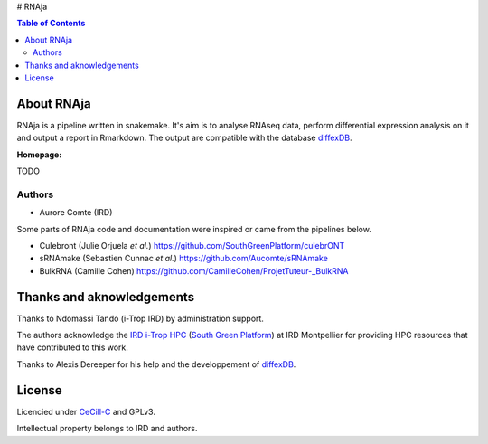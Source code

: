 # RNAja


|PythonVersions| |SnakemakeVersions| |Singularity|

.. contents:: Table of Contents
    :depth: 2

About RNAja
===============

RNAja is a pipeline written in snakemake.
It's aim is to analyse RNAseq data, perform differential expression analysis on it and output a report in Rmarkdown.
The output are compatible with the database `diffexDB <https://bioinfo-web.mpl.ird.fr/cgi-bin2/microarray/public/diffexdb.cgi>`_.

|readthedocs|

**Homepage:**

TODO


Authors
_______

* Aurore Comte (IRD)

Some parts of RNAja code and documentation were inspired or came from the pipelines below.

- Culebront (Julie Orjuela *et al.*) https://github.com/SouthGreenPlatform/culebrONT

- sRNAmake (Sebastien Cunnac *et al.*) https://github.com/Aucomte/sRNAmake

- BulkRNA (Camille Cohen) https://github.com/CamilleCohen/ProjetTuteur-_BulkRNA

Thanks and aknowledgements
==========================

Thanks to Ndomassi Tando (i-Trop IRD) by administration support.

The authors acknowledge the `IRD i-Trop HPC <https://bioinfo.ird.fr/>`_ (`South Green Platform <http://www.southgreen.fr>`_) at IRD
Montpellier for providing HPC resources that have contributed to this work.

Thanks to Alexis Dereeper for his help and the developpement of `diffexDB <https://bioinfo-web.mpl.ird.fr/cgi-bin2/microarray/public/diffexdb.cgi>`_.

License
=======

Licencied under `CeCill-C <http://www.cecill.info/licences/Licence_CeCILL-C_V1-en.html>`_ and GPLv3.

Intellectual property belongs to IRD and authors.

.. |PythonVersions| image:: https://img.shields.io/badge/python-3.7%2B-blue
   :target: https://www.python.org/downloads
.. |SnakemakeVersions| image:: https://img.shields.io/badge/snakemake-≥5.10.0-brightgreen.svg?style=flat
   :target: https://snakemake.readthedocs.io
.. |Singularity| image:: https://img.shields.io/badge/singularity-≥3.3.0-7E4C74.svg
   :target: https://sylabs.io/docs/
.. |readthedocs| image:: https://pbs.twimg.com/media/E5oBxcRXoAEBSp1.png
   :target: https://culebront-pipeline.readthedocs.io/en/latest/
   :width: 400px
